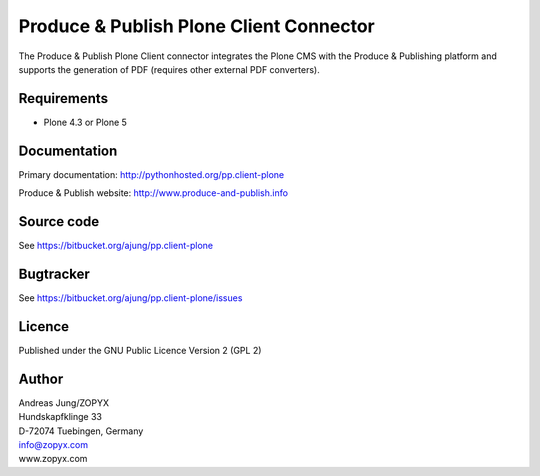 .. Produce & Publish Plone Client Connector documentation master file, created by
   sphinx-quickstart on Sun Nov 13 15:03:42 2011.
   You can adapt this file completely to your liking, but it should at least
   contain the root `toctree` directive.

Produce & Publish Plone Client Connector
========================================

The Produce & Publish Plone Client connector integrates the Plone
CMS with the Produce & Publishing platform and supports the
generation of PDF (requires other external PDF converters).

Requirements
------------

- Plone 4.3 or Plone 5

Documentation
-------------

Primary documentation: http://pythonhosted.org/pp.client-plone

Produce & Publish website: http://www.produce-and-publish.info

Source code
-----------
See https://bitbucket.org/ajung/pp.client-plone

Bugtracker
----------
See https://bitbucket.org/ajung/pp.client-plone/issues

Licence
-------
Published under the GNU Public Licence Version 2 (GPL 2)

Author
------
| Andreas Jung/ZOPYX
| Hundskapfklinge 33
| D-72074 Tuebingen, Germany
| info@zopyx.com
| www.zopyx.com



